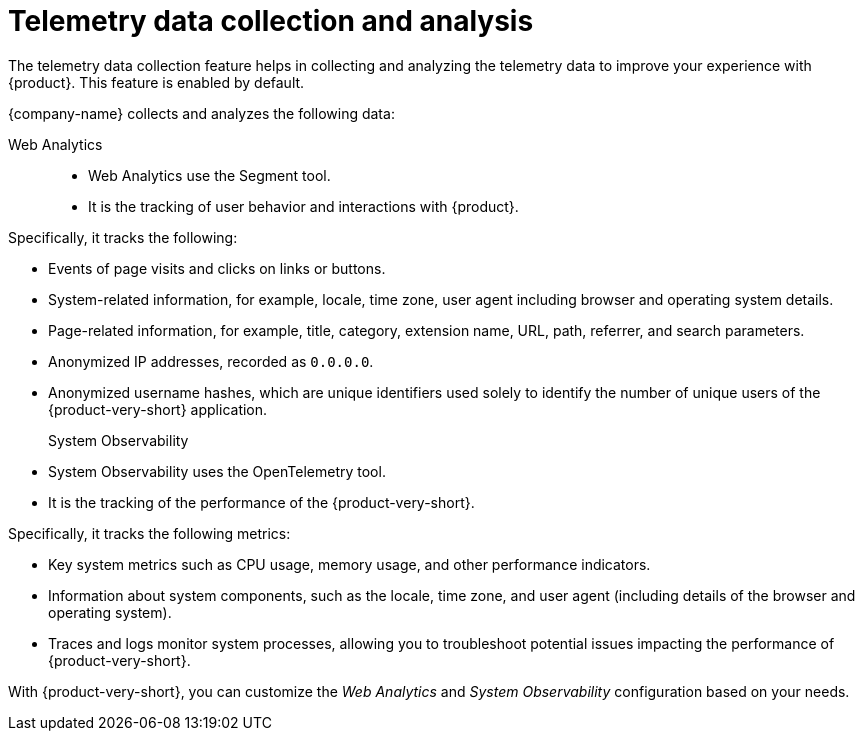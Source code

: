 [id="con-telemetry-data-collection-and-analysis_{context}"]
= Telemetry data collection and analysis

The telemetry data collection feature helps in collecting and analyzing the telemetry data to improve your experience with {product}. This feature is enabled by default.

{company-name} collects and analyzes the following data:

Web Analytics::

* Web Analytics use the Segment tool.

* It is the tracking of user behavior and interactions with {product}.

Specifically, it tracks the following:

* Events of page visits and clicks on links or buttons.
* System-related information, for example, locale, time zone, user agent including browser and operating system details.
* Page-related information, for example, title, category, extension name, URL, path, referrer, and search parameters.
* Anonymized IP addresses, recorded as `0.0.0.0`.
* Anonymized username hashes, which are unique identifiers used solely to identify the number of unique users of the {product-very-short} application.

System Observability::

* System Observability uses the OpenTelemetry tool.

* It is the tracking of the performance of the {product-very-short}.

Specifically, it tracks the following metrics:

* Key system metrics such as CPU usage, memory usage, and other performance indicators.
* Information about system components, such as the locale, time zone, and user agent (including details of the browser and operating system).
* Traces and logs monitor system processes, allowing you to troubleshoot potential issues impacting the performance of {product-very-short}.

With {product-very-short}, you can customize the _Web Analytics_ and _System Observability_ configuration based on your needs.